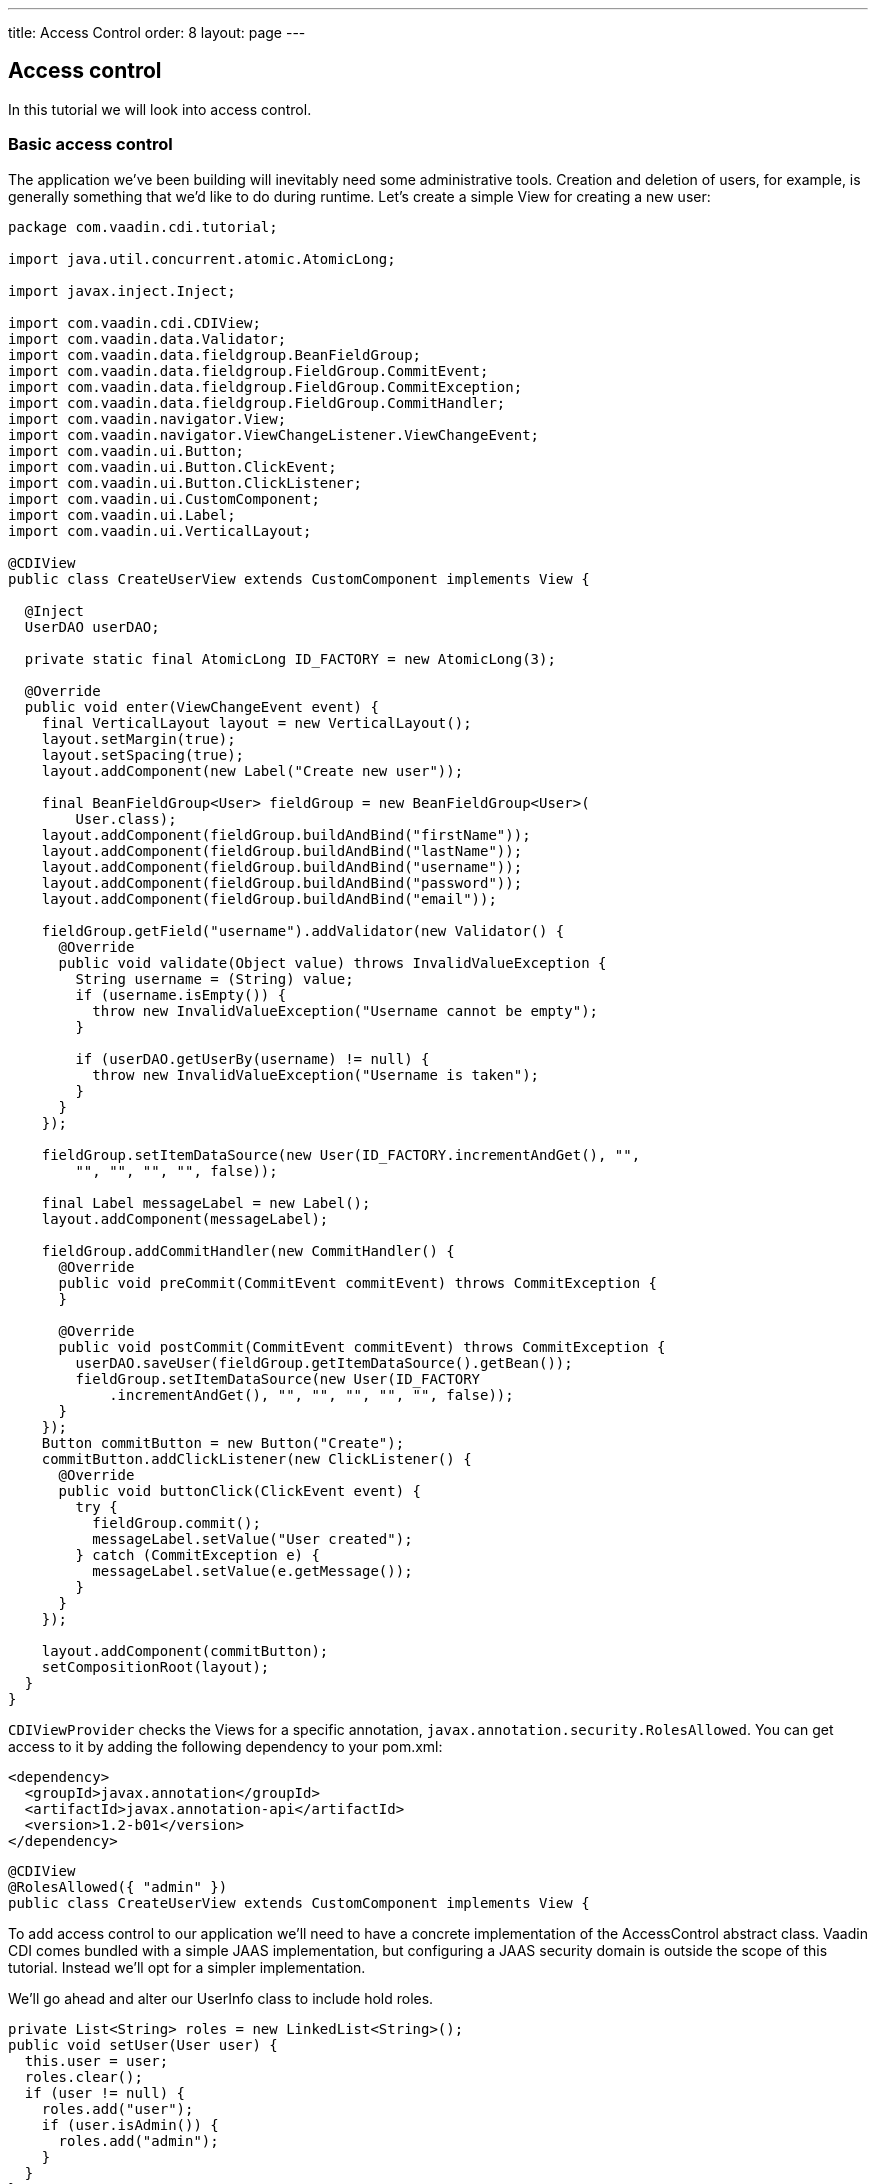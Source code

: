 ---
title: Access Control
order: 8
layout: page
---

[[v-access-control]]
Access control
--------------

In this tutorial we will look into access control.

[[basic-access-control]]
Basic access control
~~~~~~~~~~~~~~~~~~~~

The application we've been building will inevitably need some
administrative tools. Creation and deletion of users, for example, is
generally something that we'd like to do during runtime. Let's create a
simple View for creating a new user:

[source,java]
....
package com.vaadin.cdi.tutorial;

import java.util.concurrent.atomic.AtomicLong;

import javax.inject.Inject;

import com.vaadin.cdi.CDIView;
import com.vaadin.data.Validator;
import com.vaadin.data.fieldgroup.BeanFieldGroup;
import com.vaadin.data.fieldgroup.FieldGroup.CommitEvent;
import com.vaadin.data.fieldgroup.FieldGroup.CommitException;
import com.vaadin.data.fieldgroup.FieldGroup.CommitHandler;
import com.vaadin.navigator.View;
import com.vaadin.navigator.ViewChangeListener.ViewChangeEvent;
import com.vaadin.ui.Button;
import com.vaadin.ui.Button.ClickEvent;
import com.vaadin.ui.Button.ClickListener;
import com.vaadin.ui.CustomComponent;
import com.vaadin.ui.Label;
import com.vaadin.ui.VerticalLayout;

@CDIView
public class CreateUserView extends CustomComponent implements View {

  @Inject
  UserDAO userDAO;

  private static final AtomicLong ID_FACTORY = new AtomicLong(3);

  @Override
  public void enter(ViewChangeEvent event) {
    final VerticalLayout layout = new VerticalLayout();
    layout.setMargin(true);
    layout.setSpacing(true);
    layout.addComponent(new Label("Create new user"));

    final BeanFieldGroup<User> fieldGroup = new BeanFieldGroup<User>(
        User.class);
    layout.addComponent(fieldGroup.buildAndBind("firstName"));
    layout.addComponent(fieldGroup.buildAndBind("lastName"));
    layout.addComponent(fieldGroup.buildAndBind("username"));
    layout.addComponent(fieldGroup.buildAndBind("password"));
    layout.addComponent(fieldGroup.buildAndBind("email"));

    fieldGroup.getField("username").addValidator(new Validator() {
      @Override
      public void validate(Object value) throws InvalidValueException {
        String username = (String) value;
        if (username.isEmpty()) {
          throw new InvalidValueException("Username cannot be empty");
        }

        if (userDAO.getUserBy(username) != null) {
          throw new InvalidValueException("Username is taken");
        }
      }
    });

    fieldGroup.setItemDataSource(new User(ID_FACTORY.incrementAndGet(), "",
        "", "", "", "", false));

    final Label messageLabel = new Label();
    layout.addComponent(messageLabel);

    fieldGroup.addCommitHandler(new CommitHandler() {
      @Override
      public void preCommit(CommitEvent commitEvent) throws CommitException {
      }

      @Override
      public void postCommit(CommitEvent commitEvent) throws CommitException {
        userDAO.saveUser(fieldGroup.getItemDataSource().getBean());
        fieldGroup.setItemDataSource(new User(ID_FACTORY
            .incrementAndGet(), "", "", "", "", "", false));
      }
    });
    Button commitButton = new Button("Create");
    commitButton.addClickListener(new ClickListener() {
      @Override
      public void buttonClick(ClickEvent event) {
        try {
          fieldGroup.commit();
          messageLabel.setValue("User created");
        } catch (CommitException e) {
          messageLabel.setValue(e.getMessage());
        }
      }
    });

    layout.addComponent(commitButton);
    setCompositionRoot(layout);
  }
}
....

`CDIViewProvider` checks the Views for a specific annotation,
`javax.annotation.security.RolesAllowed`. You can get access to it by
adding the following dependency to your pom.xml:

[source,xml]
....
<dependency>
  <groupId>javax.annotation</groupId>
  <artifactId>javax.annotation-api</artifactId>
  <version>1.2-b01</version>
</dependency>
....

[source,java]
....
@CDIView
@RolesAllowed({ "admin" })
public class CreateUserView extends CustomComponent implements View {
....

To add access control to our application we'll need to have a concrete
implementation of the AccessControl abstract class. Vaadin CDI comes
bundled with a simple JAAS implementation, but configuring a JAAS
security domain is outside the scope of this tutorial. Instead we'll opt
for a simpler implementation.

We'll go ahead and alter our UserInfo class to include hold roles.

[source,java]
....
private List<String> roles = new LinkedList<String>();
public void setUser(User user) {
  this.user = user;
  roles.clear();
  if (user != null) {
    roles.add("user");
    if (user.isAdmin()) {
      roles.add("admin");
    }
  }
}

public List<String> getRoles() {
  return roles;
}
....

Let's extend `AccessControl` and use our freshly modified `UserInfo` in it.

[source,java]
....
package com.vaadin.cdi.tutorial;

import javax.enterprise.inject.Alternative;
import javax.inject.Inject;

import com.vaadin.cdi.access.AccessControl;

@Alternative
public class CustomAccessControl extends AccessControl {

  @Inject
  private UserInfo userInfo;

  @Override
  public boolean isUserSignedIn() {
    return userInfo.getUser() != null;
  }

  @Override
  public boolean isUserInRole(String role) {
    if (isUserSignedIn()) {
      for (String userRole : userInfo.getRoles()) {
        if (role.equals(userRole)) {
          return true;
        }
      }
    }
    return false;
  }

  @Override
  public String getPrincipalName() {
    if (isUserSignedIn()) {
      return userInfo.getUser().getUsername();
    }
    return null;
  }
}
....

Note the `@Alternative` annotation. The JAAS implementation is set as the
default, and we can't have multiple default implementations. We'll have
to add our custom implementation to the beans.xml:

[source,xml]
....
<beans>
  <alternatives>
    <class>com.vaadin.cdi.tutorial.UserGreetingImpl</class>
    <class>com.vaadin.cdi.tutorial.CustomAccessControl</class>
  </alternatives>
  <decorators>
    <class>com.vaadin.cdi.tutorial.NavigationLogDecorator</class>
  </decorators>
</beans>
....

Now let's add a button to navigate to this view.

ChatView:

[source,java]
....
private Layout buildUserSelectionLayout() {
  VerticalLayout layout = new VerticalLayout();
  layout.setWidth("100%");
  layout.setMargin(true);
  layout.setSpacing(true);
  layout.addComponent(new Label("Select user to talk to:"));
  for (User user : userDAO.getUsers()) {
    if (user.equals(userInfo.getUser())) {
      continue;
    }
    layout.addComponent(generateUserSelectionButton(user));
  }
  layout.addComponent(new Label("Admin:"));
  Button createUserButton = new Button("Create user");
  createUserButton.addClickListener(new ClickListener() {
    @Override
    public void buttonClick(ClickEvent event) {
      navigationEvent.fire(new NavigationEvent("create-user"));
    }
  });
  layout.addComponent(createUserButton);
  return layout;
}
....

Everything seems to work fine, the admin is able to use this new feature
to create a new user and the view is inaccessible to non-admins. An
attempt to access the view without the proper authorization will
currently cause an `IllegalArgumentException`. A better approach would be
to create an error view and display that instead.

[source,java]
....
package com.vaadin.cdi.tutorial;

import javax.inject.Inject;

import com.vaadin.cdi.access.AccessControl;
import com.vaadin.navigator.View;
import com.vaadin.navigator.ViewChangeListener.ViewChangeEvent;
import com.vaadin.ui.Button;
import com.vaadin.ui.Button.ClickEvent;
import com.vaadin.ui.Button.ClickListener;
import com.vaadin.ui.CustomComponent;
import com.vaadin.ui.Label;
import com.vaadin.ui.VerticalLayout;

public class ErrorView extends CustomComponent implements View {

  @Inject
  private AccessControl accessControl;

  @Inject
  private javax.enterprise.event.Event<NavigationEvent> navigationEvent;

  @Override
  public void enter(ViewChangeEvent event) {
    VerticalLayout layout = new VerticalLayout();
    layout.setSizeFull();
    layout.setMargin(true);
    layout.setSpacing(true);

    layout.addComponent(new Label(
        "Unfortunately, the page you've requested does not exists."));
    if (accessControl.isUserSignedIn()) {
      layout.addComponent(createChatButton());
    } else {
      layout.addComponent(createLoginButton());
    }
    setCompositionRoot(layout);
  }

  private Button createLoginButton() {
    Button button = new Button("To login page");
    button.addClickListener(new ClickListener() {
      @Override
      public void buttonClick(ClickEvent event) {
        navigationEvent.fire(new NavigationEvent("login"));
      }
    });
    return button;
  }

  private Button createChatButton() {
    Button button = new Button("Back to the main page");
    button.addClickListener(new ClickListener() {
      @Override
      public void buttonClick(ClickEvent event) {
        navigationEvent.fire(new NavigationEvent("chat"));
      }
    });
    return button;
  }
}
....

To use this we'll modify our `NavigationService` to add the error view to
the `Navigator`.

NavigationServiceImpl:

[source,java]
....
@Inject
private ErrorView errorView;

@PostConstruct
public void initialize() {
  if (ui.getNavigator() == null) {
    Navigator navigator = new Navigator(ui, ui);
    navigator.addProvider(viewProvider);
    navigator.setErrorView(errorView);
  }
}
....

We don't really want the admin-only buttons to be visible to non-admin
users. To programmatically hide them we can inject `AccessControl` to our
view.

ChatView:

[source,java]
....
@Inject
private AccessControl accessControl;

private Layout buildUserSelectionLayout() {
  VerticalLayout layout = new VerticalLayout();
  layout.setWidth("100%");
  layout.setMargin(true);
  layout.setSpacing(true);
  layout.addComponent(new Label("Select user to talk to:"));
  for (User user : userDAO.getUsers()) {
    if (user.equals(userInfo.getUser())) {
      continue;
    }
    layout.addComponent(generateUserSelectionButton(user));
  }
  if(accessControl.isUserInRole("admin")) {
    layout.addComponent(new Label("Admin:"));
    Button createUserButton = new Button("Create user");
    createUserButton.addClickListener(new ClickListener() {
      @Override
      public void buttonClick(ClickEvent event) {
        navigationEvent.fire(new NavigationEvent("create-user"));
      }
    });
    layout.addComponent(createUserButton);
  }
  return layout;
}
....

[[some-further-topics]]
Some further topics
~~~~~~~~~~~~~~~~~~~

In the previous section we pruned the layout programmatically to prevent
non-admins from even seeing the admin buttons. That was one way to do
it. Another would be to create a custom component representing the
layout, then create a producer for that component which would determine
at runtime which version to create.

Sometimes there's a need for a more complex custom access control
implementations. You may need to use something more than Java Strings to
indicate user roles, you may want to alter access rights during runtime.
For those purposes we could extend the `CDIViewProvider` (with either the
`@Specializes` annotation or `@Alternative` with a beans.xml entry) and
override `isUserHavingAccessToView(Bean<?> viewBean)`.
